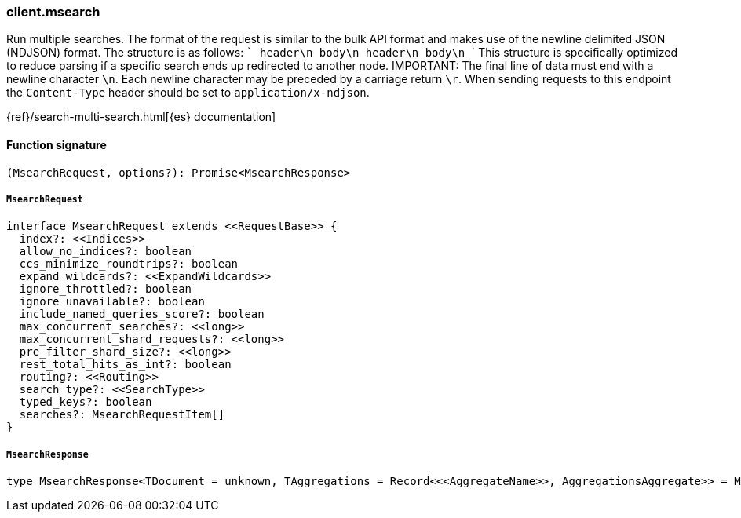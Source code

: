 [[reference-msearch]]

////////
===========================================================================================================================
||                                                                                                                       ||
||                                                                                                                       ||
||                                                                                                                       ||
||        ██████╗ ███████╗ █████╗ ██████╗ ███╗   ███╗███████╗                                                            ||
||        ██╔══██╗██╔════╝██╔══██╗██╔══██╗████╗ ████║██╔════╝                                                            ||
||        ██████╔╝█████╗  ███████║██║  ██║██╔████╔██║█████╗                                                              ||
||        ██╔══██╗██╔══╝  ██╔══██║██║  ██║██║╚██╔╝██║██╔══╝                                                              ||
||        ██║  ██║███████╗██║  ██║██████╔╝██║ ╚═╝ ██║███████╗                                                            ||
||        ╚═╝  ╚═╝╚══════╝╚═╝  ╚═╝╚═════╝ ╚═╝     ╚═╝╚══════╝                                                            ||
||                                                                                                                       ||
||                                                                                                                       ||
||    This file is autogenerated, DO NOT send pull requests that changes this file directly.                             ||
||    You should update the script that does the generation, which can be found in:                                      ||
||    https://github.com/elastic/elastic-client-generator-js                                                             ||
||                                                                                                                       ||
||    You can run the script with the following command:                                                                 ||
||       npm run elasticsearch -- --version <version>                                                                    ||
||                                                                                                                       ||
||                                                                                                                       ||
||                                                                                                                       ||
===========================================================================================================================
////////

[discrete]
=== client.msearch

Run multiple searches. The format of the request is similar to the bulk API format and makes use of the newline delimited JSON (NDJSON) format. The structure is as follows: ``` header\n body\n header\n body\n ``` This structure is specifically optimized to reduce parsing if a specific search ends up redirected to another node. IMPORTANT: The final line of data must end with a newline character `\n`. Each newline character may be preceded by a carriage return `\r`. When sending requests to this endpoint the `Content-Type` header should be set to `application/x-ndjson`.

{ref}/search-multi-search.html[{es} documentation]

[discrete]
==== Function signature

[source,ts]
----
(MsearchRequest, options?): Promise<MsearchResponse>
----

[discrete]
===== `MsearchRequest`

[source,ts]
----
interface MsearchRequest extends <<RequestBase>> {
  index?: <<Indices>>
  allow_no_indices?: boolean
  ccs_minimize_roundtrips?: boolean
  expand_wildcards?: <<ExpandWildcards>>
  ignore_throttled?: boolean
  ignore_unavailable?: boolean
  include_named_queries_score?: boolean
  max_concurrent_searches?: <<long>>
  max_concurrent_shard_requests?: <<long>>
  pre_filter_shard_size?: <<long>>
  rest_total_hits_as_int?: boolean
  routing?: <<Routing>>
  search_type?: <<SearchType>>
  typed_keys?: boolean
  searches?: MsearchRequestItem[]
}
----

[discrete]
===== `MsearchResponse`

[source,ts]
----
type MsearchResponse<TDocument = unknown, TAggregations = Record<<<AggregateName>>, AggregationsAggregate>> = MsearchMultiSearchResult<TDocument, TAggregations>
----

